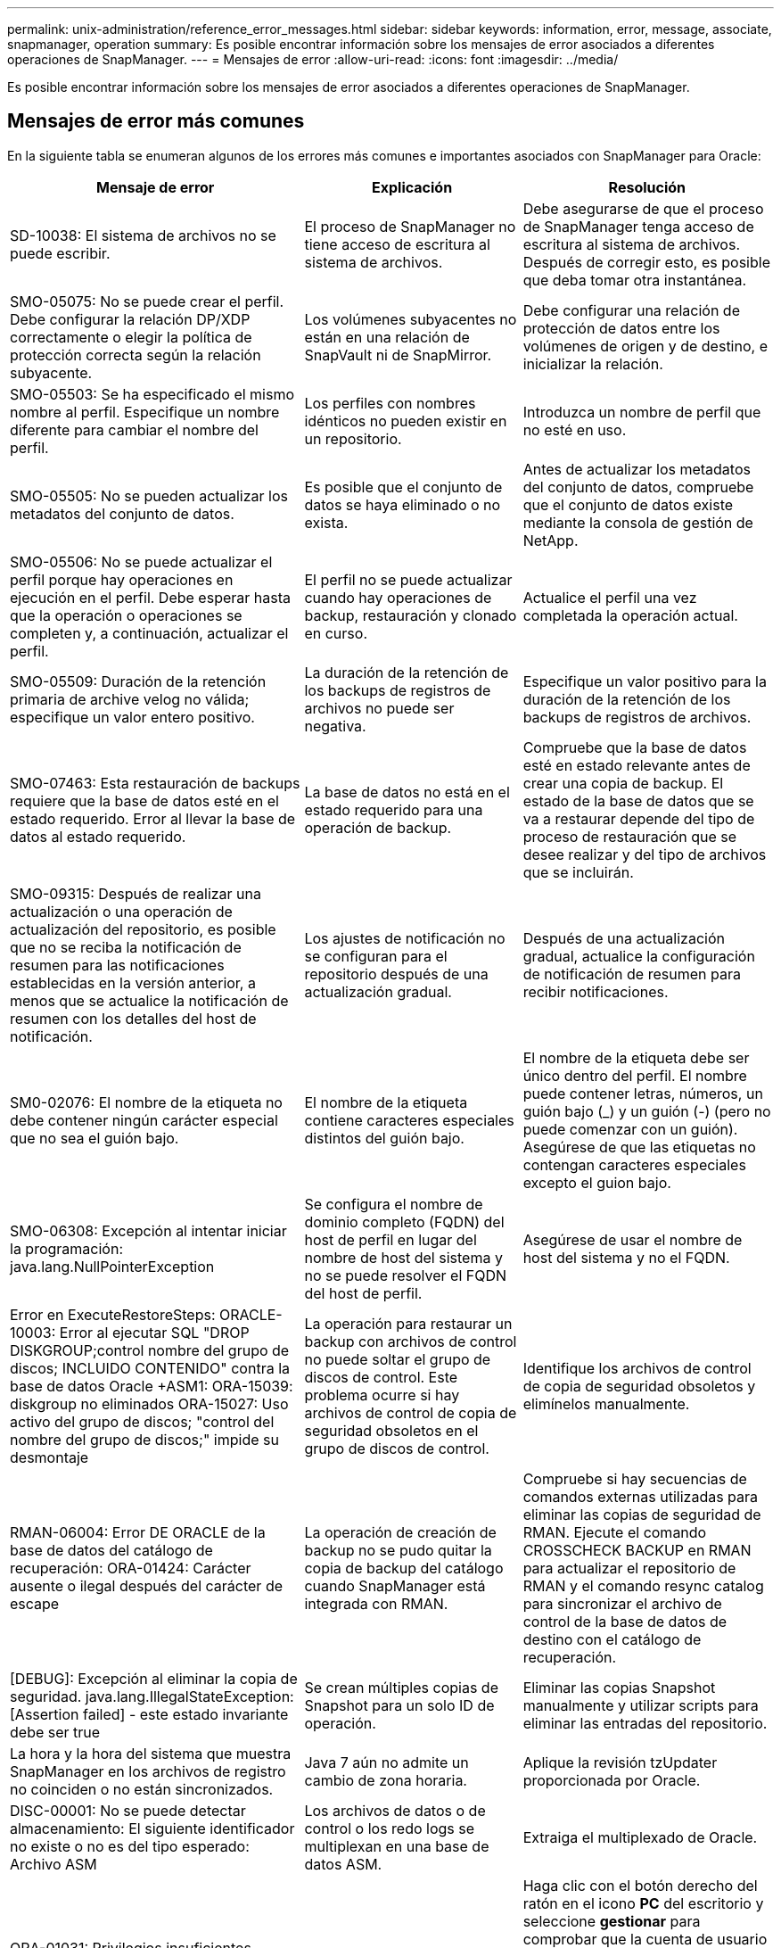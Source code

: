 ---
permalink: unix-administration/reference_error_messages.html 
sidebar: sidebar 
keywords: information, error, message, associate, snapmanager, operation 
summary: Es posible encontrar información sobre los mensajes de error asociados a diferentes operaciones de SnapManager. 
---
= Mensajes de error
:allow-uri-read: 
:icons: font
:imagesdir: ../media/


[role="lead"]
Es posible encontrar información sobre los mensajes de error asociados a diferentes operaciones de SnapManager.



== Mensajes de error más comunes

En la siguiente tabla se enumeran algunos de los errores más comunes e importantes asociados con SnapManager para Oracle:

|===
| Mensaje de error | Explicación | Resolución 


 a| 
SD-10038: El sistema de archivos no se puede escribir.
 a| 
El proceso de SnapManager no tiene acceso de escritura al sistema de archivos.
 a| 
Debe asegurarse de que el proceso de SnapManager tenga acceso de escritura al sistema de archivos. Después de corregir esto, es posible que deba tomar otra instantánea.



 a| 
SMO-05075: No se puede crear el perfil. Debe configurar la relación DP/XDP correctamente o elegir la política de protección correcta según la relación subyacente.
 a| 
Los volúmenes subyacentes no están en una relación de SnapVault ni de SnapMirror.
 a| 
Debe configurar una relación de protección de datos entre los volúmenes de origen y de destino, e inicializar la relación.



 a| 
SMO-05503: Se ha especificado el mismo nombre al perfil. Especifique un nombre diferente para cambiar el nombre del perfil.
 a| 
Los perfiles con nombres idénticos no pueden existir en un repositorio.
 a| 
Introduzca un nombre de perfil que no esté en uso.



 a| 
SMO-05505: No se pueden actualizar los metadatos del conjunto de datos.
 a| 
Es posible que el conjunto de datos se haya eliminado o no exista.
 a| 
Antes de actualizar los metadatos del conjunto de datos, compruebe que el conjunto de datos existe mediante la consola de gestión de NetApp.



 a| 
SMO-05506: No se puede actualizar el perfil porque hay operaciones en ejecución en el perfil. Debe esperar hasta que la operación o operaciones se completen y, a continuación, actualizar el perfil.
 a| 
El perfil no se puede actualizar cuando hay operaciones de backup, restauración y clonado en curso.
 a| 
Actualice el perfil una vez completada la operación actual.



 a| 
SMO-05509: Duración de la retención primaria de archive velog no válida; especifique un valor entero positivo.
 a| 
La duración de la retención de los backups de registros de archivos no puede ser negativa.
 a| 
Especifique un valor positivo para la duración de la retención de los backups de registros de archivos.



 a| 
SMO-07463: Esta restauración de backups requiere que la base de datos esté en el estado requerido. Error al llevar la base de datos al estado requerido.
 a| 
La base de datos no está en el estado requerido para una operación de backup.
 a| 
Compruebe que la base de datos esté en estado relevante antes de crear una copia de backup. El estado de la base de datos que se va a restaurar depende del tipo de proceso de restauración que se desee realizar y del tipo de archivos que se incluirán.



 a| 
SMO-09315: Después de realizar una actualización o una operación de actualización del repositorio, es posible que no se reciba la notificación de resumen para las notificaciones establecidas en la versión anterior, a menos que se actualice la notificación de resumen con los detalles del host de notificación.
 a| 
Los ajustes de notificación no se configuran para el repositorio después de una actualización gradual.
 a| 
Después de una actualización gradual, actualice la configuración de notificación de resumen para recibir notificaciones.



 a| 
SM0-02076: El nombre de la etiqueta no debe contener ningún carácter especial que no sea el guión bajo.
 a| 
El nombre de la etiqueta contiene caracteres especiales distintos del guión bajo.
 a| 
El nombre de la etiqueta debe ser único dentro del perfil. El nombre puede contener letras, números, un guión bajo (_) y un guión (-) (pero no puede comenzar con un guión). Asegúrese de que las etiquetas no contengan caracteres especiales excepto el guion bajo.



 a| 
SMO-06308: Excepción al intentar iniciar la programación: java.lang.NullPointerException
 a| 
Se configura el nombre de dominio completo (FQDN) del host de perfil en lugar del nombre de host del sistema y no se puede resolver el FQDN del host de perfil.
 a| 
Asegúrese de usar el nombre de host del sistema y no el FQDN.



 a| 
Error en ExecuteRestoreSteps: ORACLE-10003: Error al ejecutar SQL "DROP DISKGROUP;control nombre del grupo de discos; INCLUIDO CONTENIDO" contra la base de datos Oracle +ASM1: ORA-15039: diskgroup no eliminados ORA-15027: Uso activo del grupo de discos; "control del nombre del grupo de discos;" impide su desmontaje
 a| 
La operación para restaurar un backup con archivos de control no puede soltar el grupo de discos de control. Este problema ocurre si hay archivos de control de copia de seguridad obsoletos en el grupo de discos de control.
 a| 
Identifique los archivos de control de copia de seguridad obsoletos y elimínelos manualmente.



 a| 
RMAN-06004: Error DE ORACLE de la base de datos del catálogo de recuperación: ORA-01424: Carácter ausente o ilegal después del carácter de escape
 a| 
La operación de creación de backup no se pudo quitar la copia de backup del catálogo cuando SnapManager está integrada con RMAN.
 a| 
Compruebe si hay secuencias de comandos externas utilizadas para eliminar las copias de seguridad de RMAN. Ejecute el comando CROSSCHECK BACKUP en RMAN para actualizar el repositorio de RMAN y el comando resync catalog para sincronizar el archivo de control de la base de datos de destino con el catálogo de recuperación.



 a| 
[DEBUG]: Excepción al eliminar la copia de seguridad. java.lang.IllegalStateException: [Assertion failed] - este estado invariante debe ser true
 a| 
Se crean múltiples copias de Snapshot para un solo ID de operación.
 a| 
Eliminar las copias Snapshot manualmente y utilizar scripts para eliminar las entradas del repositorio.



 a| 
La hora y la hora del sistema que muestra SnapManager en los archivos de registro no coinciden o no están sincronizados.
 a| 
Java 7 aún no admite un cambio de zona horaria.
 a| 
Aplique la revisión tzUpdater proporcionada por Oracle.



 a| 
DISC-00001: No se puede detectar almacenamiento: El siguiente identificador no existe o no es del tipo esperado: Archivo ASM
 a| 
Los archivos de datos o de control o los redo logs se multiplexan en una base de datos ASM.
 a| 
Extraiga el multiplexado de Oracle.



 a| 
ORA-01031: Privilegios insuficientes. Compruebe que el servicio Windows de SnapManager está configurado para ejecutarse como usuario con los privilegios correctos y que el usuario está incluido en el grupo ORA_DBA.
 a| 
No tiene privilegios suficientes en SnapManager. La cuenta de servicio de SnapManager no forma parte del grupo ORA_DBA.
 a| 
Haga clic con el botón derecho del ratón en el icono *PC* del escritorio y seleccione *gestionar* para comprobar que la cuenta de usuario del servicio SnapManager forma parte del grupo ORA_DBA. Compruebe los usuarios y grupos locales y asegúrese de que la cuenta forma parte del grupo ORA_DBA. Si el usuario es el administrador local, asegúrese de que el usuario está en el grupo en lugar del administrador del dominio.



 a| 
0001-CON-10002: Los discos ASM conectados con rutas <paths> no fueron detectados por la instancia de ASM <asm_instance_sid>. Verifique que el parámetro ASM_DISKSTRING y los permisos del sistema de archivos permiten detectar estas rutas.
 a| 
Los discos ASM se conectaron al host, pero la instancia de ASM no puede detectarlos.
 a| 
Si se está utilizando ASM sobre NFS, asegúrese de que el parámetro ASM_DISKSTRING para la instancia de ASM incluye los archivos de disco de ASM. Por ejemplo, si el error indica: smo/mnt/<dir_name>/<disk_name>, agregue /smo/mnt/*/* a asm_diskstring.



 a| 
0001-DS-10021: No se puede establecer la política de protección del conjunto de datos <dataset-name> en <new-protection-policy> porque la política de protección ya está configurada en <old-protection-policy>. Utilice Protection Manager para cambiar la política de protección
 a| 
Una vez establecida la política de protección de un conjunto de datos, SnapManager no le permitirá cambiar la política de protección, ya que puede requerir volver a alinear las relaciones de base y provocar la pérdida de backups existentes en el almacenamiento secundario.
 a| 
Actualice la política de protección mediante la consola de gestión de Protection Manager, que proporciona más opciones para migrar de una política de protección a otra.



 a| 
0001-SD-10028: Error SnapDrive (id:2618 code:102) no se puede detectar el dispositivo asociado a "lun_path". Si se utiliza la multivía, es posible que se produzca un error de configuración de multivía. Verifique la configuración e inténtelo de nuevo.
 a| 
El host no puede detectar las LUN creadas en los sistemas de almacenamiento.
 a| 
Asegúrese de que el protocolo de transporte está correctamente instalado y configurado. Asegúrese de que SnapDrive pueda crear y detectar una LUN en el sistema de almacenamiento.



 a| 
0001-SD-10028: Error de SnapDrive (ID:2836 código:110) error al adquirir el bloqueo del conjunto de datos en el volumen "Storage name":"temp_volume_name"
 a| 
Se intentó restaurar con el método de almacenamiento indirecto y el volumen temporal especificado no existe en el almacenamiento primario.
 a| 
Cree un volumen temporal en el almacenamiento primario. O bien, especifique el nombre correcto del volumen si ya se ha creado un volumen temporal.



 a| 
0001-SMO-02016: Es posible que haya habido tablas externas en la base de datos de las que no se ha realizado un backup como parte de esta operación de backup (ya que la base de datos no estaba ABIERTA durante esta copia de seguridad ALL_EXTERNAL_LOCATIONS no se pudo consultar para determinar si existen tablas externas o no).
 a| 
SnapManager no realiza copias de seguridad de tablas externas (por ejemplo, tablas que no están almacenadas en archivos .dbf). Este problema se produce porque la base de datos no estaba abierta durante el backup, SnapManager no puede determinar si se están utilizando tablas externas.
 a| 
Puede haber tablas externas en la base de datos que no se incluyeron en un backup como parte de esta operación (porque la base de datos no estaba abierta durante el backup).



 a| 
0001-SMO-11027: No se pueden clonar o montar snapshots desde el almacenamiento secundario porque las snapshots están ocupadas. Intente clonar o montar a partir de un backup más antiguo.
 a| 
Intentó crear una clonación o montar copias Snapshot a partir del almacenamiento secundario del backup protegido más reciente.
 a| 
Clone o monte desde un backup anterior.



 a| 
0001-SMO-12346: No se pueden enumerar las políticas de protección porque el producto Protection Manager no está instalado o SnapDrive no está configurado para utilizarlo. Instale Protection Manager y/o configure SnapDrive...
 a| 
Se intentó enumerar las políticas de protección en un sistema donde SnapDrive no se configuró para usar Protection Manager.
 a| 
Instale Protection Manager y configure SnapDrive para que use Protection Manager.



 a| 
0001-SMO-13032: No se puede realizar la operación: Eliminación de backups. Causa raíz: 0001-SMO-02039: No se puede eliminar el backup del conjunto de datos: SD-10028: Error de SnapDrive (id:2406 código:102) no se pudo eliminar el ID de backup: "Backup_id" para el conjunto de datos, error(23410):Snapshot "snapshot_name" en el volumen "volume_name" está ocupado.
 a| 
Intentó liberar o eliminar el backup protegido más reciente o un backup que contiene copias de Snapshot que son bases de referencia en una relación de mirroring.
 a| 
Libere o elimine el backup protegido.



 a| 
0002-332 error de administrador: No se ha podido comprobar SD.snapshot.Clone el acceso al volumen "volume_name" del nombre de usuario de usuario en los servidores de Operations Manager "dfm_Server". Motivo: El recurso especificado no es válido. No se puede encontrar su ID en Operations Manager Server "dfm_Server"
 a| 
No se han configurado los privilegios de acceso adecuados y los roles.
 a| 
Defina los privilegios de acceso o los roles para los usuarios que intentan ejecutar el comando.



 a| 
[WARN] FLOW-11011: Operación cancelada [ERROR] FLOW-11008: Error de operación: Error de operación: Espacio de pila Java.
 a| 
Hay más archivos de registro de archivos en la base de datos que el máximo permitido.
 a| 
. Desplácese hasta el directorio de instalación de SnapManager.
. Abra el archivo Launch-java.
. Aumente el valor de `java -Xmx160m` Parámetro Java heap space . Por ejemplo, puede modificar el valor del valor predeterminado de 160 m a 200 m. `java -Xmx200m`.




 a| 
SD-10028: Error de SnapDrive (id:2868 code:102) no se pudo encontrar la instantánea remota ni el qtree remoto.
 a| 
SnapManager muestra los backups como protegidos aunque el trabajo de protección de Protection Manager solo se haya realizado correctamente parcialmente. Esta condición ocurre cuando la conformidad del conjunto de datos está en curso (cuando las Snapshot básicas se están reflejando).
 a| 
Realizar un nuevo backup tras el conjunto de datos conforme a las exigencias.



 a| 
SMO-21019: No se pudo realizar la poda del registro de archivo para el destino: "/mnt/destination_name/" con el motivo: "ORACLE-00101: Error al ejecutar el comando de RMAN: [DELETE NOPROMET ARCHIVELOG '/mnt/destination_name/']
 a| 
La eliminación del registro de archivo falla en uno de los destinos. En este caso, SnapManager continúa depurando los archivos de registro de archivos de los otros destinos. Si algún archivo se elimina manualmente del sistema de archivos activo, RMAN no puede hacer una copia de los archivos de registro de archivos de ese destino.
 a| 
Conéctese a RMAN desde el host SnapManager. Ejecute el comando CROSSCHECK ARCHIVELOG ALL de RMAN y vuelva a realizar la operación de eliminación en los archivos de registro de archivos.



 a| 
SMO-13032: No se puede realizar la operación: Archive log Prune. Causa raíz: Excepción de RMAN: ORACLE-00101: Error al ejecutar el comando RMAN.
 a| 
Los archivos de registro de archivos se eliminan manualmente de los destinos de registro de archivos.
 a| 
Conéctese a RMAN desde el host SnapManager. Ejecute el comando CROSSCHECK ARCHIVELOG ALL de RMAN y vuelva a realizar la operación de eliminación en los archivos de registro de archivos.



 a| 
No se puede analizar la salida del shell: (java.util.regex.Matcher[pattern=Command Complete. Region=0,18 lastmatch=]) no coincide (name:backup_script) no se puede analizar la salida del shell: (java.util.regex.Matcher[pattern=Command complete. region=0,25 lastmatch=]) no coincide (description:script backup)

No se puede analizar la salida del shell: (java.util.regex.Matcher[pattern=Command Complete. region=0,9 lastmatch=]) no coincide (timeout:0)
 a| 
Las variables de entorno no se definen correctamente en los scripts previos o posteriores a las tareas.
 a| 
Compruebe si las secuencias de comandos previas o posteriores a las tareas siguen la estructura del complemento SnapManager estándar. Para obtener información adicional sobre el uso de las variables de entorno en el script, consulte xref:concept_operations_in_task_scripts.adoc[Operaciones en scripts de tareas].



 a| 
ORA-01450: Se ha superado la longitud máxima de la llave (6398).
 a| 
Cuando se realiza una actualización de SnapManager 3.2 para Oracle a SnapManager 3.3 para Oracle, la operación de actualización se produce un error con este mensaje de error. Este problema puede ocurrir debido a uno de los siguientes motivos:

* El tamaño de bloque del tablespace en el que existe el repositorio es inferior a 8k.
* El parámetro nls_length_semántica se establece en char.

 a| 
Debe asignar los valores a los siguientes parámetros:

* block_size=8192
* nls_length=byte


Después de modificar los valores de los parámetros, debe reiniciar la base de datos.

Para obtener más información, consulte el artículo 2017632 de la base de conocimientos.

|===


== Mensajes de error asociados con el proceso de copia de seguridad de la base de datos (serie 2000)

En la siguiente tabla se enumeran los errores comunes asociados al proceso de copia de seguridad de la base de datos:

|===


| Mensaje de error | Explicación | Resolución 


 a| 
SMO-02066: No es posible eliminar ni liberar los "registros de datos" del backup de registros de archivo, ya que el backup está asociado a los "registros de datos" del backup de datos.
 a| 
La copia de seguridad del registro de archivos se realiza junto con la copia de seguridad de los archivos de datos y se intentó eliminar el backup del registro de archivos.
 a| 
Utilice la opción -force para eliminar o liberar el backup.



 a| 
SMO-02067: No se puede eliminar ni liberar los "registros de datos" del backup de registros de archivo, ya que el backup está asociado a los "registros de datos" del backup de datos y se encuentra dentro de la duración de retención asignada.
 a| 
El backup de registros de archivos se asocia con el backup de la base de datos y se encuentra dentro del período de retención, y se intentó eliminar el backup de registros de archivos.
 a| 
Utilice la opción -force para eliminar o liberar el backup.



 a| 
SMO-07142: Registros archivados excluidos debido al patrón de exclusión <exclusion>.
 a| 
Se excluyen algunos archivos de registro de archivos durante la operación de creación de perfiles o creación de copias de seguridad.
 a| 
No se requiere ninguna acción.



 a| 
SMO-07155: Los archivos de registro archivados de <count> no existen en el sistema de archivos activo. Estos archivos de registro archivados no se incluirán en la copia de seguridad.
 a| 
Los archivos de registro de archivos no existen en el sistema de archivos activo durante la operación de creación de perfiles o de creación de backup. Estos archivos de registro archivados no se incluyen en la copia de seguridad.
 a| 
No se requiere ninguna acción.



 a| 
SMO-07148: Los archivos de registro archivados no están disponibles.
 a| 
No se crean archivos de registro de archivos para la base de datos actual durante la operación de creación de perfiles o creación de backups.
 a| 
No se requiere ninguna acción.



 a| 
SMO-07150: No se encuentran los archivos de registro archivados.
 a| 
Faltan todos los archivos de registro de archivos del sistema de archivos o se excluyen durante la operación de creación de perfiles o creación de copia de seguridad.
 a| 
No se requiere ninguna acción.



 a| 
SMO-13032: No se puede realizar la operación: Crear un backup. Causa raíz: ORACLE-20001: Error al intentar cambiar el estado A ABIERTO para la instancia de base de datos dfcln1: ORACLE-20004: Esperando poder abrir la base de datos sin la opción RESETLOGS, pero oracle está informando de que la base de datos necesita abrirse con la opción RESETLOGS. Para evitar que se restableciendo inesperadamente los registros, el proceso no continuará. Asegúrese de que la base de datos se puede abrir sin la opción RESETLOGS e inténtelo de nuevo.
 a| 
Se intenta realizar una copia de seguridad de la base de datos clonada que se creó con la opción -no-resetlogs. La base de datos clonada no es una base de datos completa. Sin embargo, es posible realizar operaciones de SnapManager, como crear perfiles y backups, dividir clones, etc. con la base de datos clonada, pero se produce un error en las operaciones de SnapManager debido a que la base de datos clonada no se configura como una base de datos completa.
 a| 
Recuperar la base de datos clonada o convertir la base de datos a una base de datos de Data Guard en espera.

|===


== Errores de protección de datos

En la siguiente tabla se muestran los errores comunes asociados con la protección de datos:

|===


| Mensaje de error | Explicación | Resolución 


 a| 
Se solicita la protección de backup, pero el perfil de base de datos no tiene una política de protección. Actualice la política de protección en el perfil de la base de datos o no utilice la opción "proteger" al crear backups.
 a| 
Se intenta crear un backup con protección en el almacenamiento secundario; sin embargo, el perfil asociado a este backup no tiene una política de protección especificada.
 a| 
Edite el perfil y seleccione una política de protección. Vuelva a crear el backup.



 a| 
No se puede eliminar el perfil porque la protección de datos está habilitada, pero Protection Manager no está disponible temporalmente. Inténtelo de nuevo más tarde, por favor.
 a| 
Se intenta eliminar un perfil que tiene la protección habilitada; sin embargo, Protection Manager no está disponible.
 a| 
Asegúrese de que los backups adecuados se almacenen en el almacenamiento primario o secundario. Desactive la protección en el perfil. Cuando Protection Manager esté disponible de nuevo, vuelva al perfil y elimínelo.



 a| 
No se puede enumerar las políticas de protección porque Protection Manager no está disponible temporalmente. Inténtelo de nuevo más tarde, por favor.
 a| 
Al configurar el perfil de backup, debe habilitar la protección en el backup para que el backup se almacene en el almacenamiento secundario. Sin embargo, SnapManager no puede recuperar las políticas de protección de la consola de gestión de Protection Manager.
 a| 
Desactive la protección en el perfil temporalmente. Continúe creando un nuevo perfil o actualizando un perfil existente. Cuando Protection Manager esté disponible de nuevo, vuelva al perfil.



 a| 
No se pueden enumerar las políticas de protección porque el producto Protection Manager no está instalado o SnapDrive no está configurado para utilizarlo. Instale Protection Manager o configure SnapDrive.
 a| 
Al configurar el perfil de backup, debe habilitar la protección en el backup para que el backup se almacene en el almacenamiento secundario. Sin embargo, SnapManager no puede recuperar las políticas de protección de la Consola de gestión de Protection Manager. Protection Manager no está instalado o SnapDrive no está configurado.
 a| 
Instale Protection Manager. Configure SnapDrive.

Vuelva al perfil, vuelva a activar la protección y seleccione las políticas de protección disponibles en la consola de gestión de Protection Manager.



 a| 
No se puede establecer la política de protección porque Protection Manager no está disponible temporalmente. Inténtelo de nuevo más tarde, por favor.
 a| 
Al configurar el perfil de backup, debe habilitar la protección en el backup para que el backup se almacene en el almacenamiento secundario. Sin embargo, SnapManager no puede recuperar las políticas de protección de la Consola de gestión de Protection Manager.
 a| 
Desactive la protección en el perfil temporalmente. Continúe creando o actualizando el perfil. Cuando la Consola de administración de Protection Manager esté disponible, vuelva al perfil.



 a| 
Creación de un nuevo conjunto de datos <dataset_name> para base de datos <dbname> en la <host> del host.
 a| 
Ha intentado crear un perfil de copia de seguridad. SnapManager crea un conjunto de datos para este perfil.
 a| 
No es necesario realizar ninguna acción.



 a| 
La protección de datos no está disponible porque Protection Manager no está instalado.
 a| 
Al configurar el perfil de backup, se intentó habilitar la protección en el backup para que el backup se almacenara en el almacenamiento secundario. Sin embargo, SnapManager no puede acceder a las políticas de protección desde la consola de gestión de Protection Manager. Protection Manager no está instalado.
 a| 
Instale Protection Manager.



 a| 
Se ha eliminado el <dataset_name> de conjunto de datos para esta base de datos.
 a| 
Ha eliminado un perfil. SnapManager eliminará el conjunto de datos asociado.
 a| 
No es necesario realizar ninguna acción.



 a| 
La eliminación de perfiles con protección habilitada y Protection Manager ya no está configurada. Eliminar perfil de SnapManager pero no limpiar conjunto de datos en Protection Manager.
 a| 
Se intentó eliminar un perfil que tiene la protección habilitada; sin embargo, Protection Manager ya no está instalado o ya no está configurado o ha caducado. SnapManager eliminará el perfil, pero no el conjunto de datos del perfil de la consola de gestión de Protection Manager.
 a| 
Vuelva a instalar o vuelva a configurar Protection Manager. Vuelva al perfil y elimínelo.



 a| 
Clase de retención no válida. Use el término «ayuda de smo» para ver una lista de las clases de retención disponibles.
 a| 
Al configurar la directiva de retención, intentó utilizar una clase de retención no válida.
 a| 
Crear una lista de clases de retención válidas introduciendo este comando: SMO ayuda a backup

Actualice la directiva de retención con una de las clases disponibles.



 a| 
La política de protección especificada no está disponible. Use «lista de normativas de protección de smo» para ver una lista de las normativas de protección disponibles.
 a| 
Al configurar el perfil, debe habilitar la protección e introducir una política de protección que no esté disponible.
 a| 
Identifique las políticas de protección disponibles introduciendo el siguiente comando: Lista de políticas de protección de smo



 a| 
Utilizar el conjunto de datos existente <dataset_name> para Database <dbname> en el <host> del host, dado que el conjunto de datos ya existía.
 a| 
Intentó crear un perfil; sin embargo, el conjunto de datos para el mismo perfil de base de datos ya existe.
 a| 
Compruebe las opciones del perfil existente y asegúrese de que coinciden con lo que necesita en el nuevo perfil.



 a| 
Utilizar el conjunto de datos existente <dataset_name> para la base de datos RAC <dbname> desde el perfil <profile_name> para la misma base de datos de RAC ya existe, por ejemplo, <SID> en la <hostname> del host.
 a| 
Intentó crear un perfil para una base de datos RAC; sin embargo, el conjunto de datos para el mismo perfil de base de datos RAC ya existe.
 a| 
Compruebe las opciones del perfil existente y asegúrese de que coinciden con lo que necesita en el nuevo perfil.



 a| 
El conjunto de datos <dataset_name> con la política de protección <existing_policy_name> ya existe para esta base de datos. Especificó la política de protección <new_policy_name>. La política de protección del conjunto de datos se modificará a <new_policy_name>. Puede cambiar la política de protección actualizando el perfil.
 a| 
Ha intentado crear un perfil con la protección activada y una política de protección seleccionada. Sin embargo, el conjunto de datos para el mismo perfil de base de datos ya existe, pero tiene una política de protección diferente. SnapManager usará la política recién especificada para el conjunto de datos existente.
 a| 
Revise esta política de protección y determine si esta es la política que desea usar para el conjunto de datos. Si no es así, edite el perfil y cambie la directiva.



 a| 
Protection Manager elimina los backups locales que ha creado SnapManager para Oracle
 a| 
La consola de gestión de Protection Manager elimina o libera los backups locales creados por SnapManager de acuerdo con la política de retención definida en Protection Manager. La clase de retención establecida para los backups locales no se considera mientras se eliminan o liberan los backups locales.cuando los backups locales se transfieren a un sistema de almacenamiento secundario, no se considera la clase de retención establecida para los backups locales en el sistema de almacenamiento primario. La clase de retención especificada en el programa de transferencia se asigna a la copia de seguridad remota.
 a| 
Ejecute el comando dfpm Dataset fix_smo desde el servidor Protection Manager cada vez que se crea un nuevo conjunto de datos.ahora los backups no se eliminan de acuerdo con la normativa de retención definida en la consola de gestión de Protection Manager.



 a| 
Ha seleccionado desactivar la protección para este perfil. Esto podría eliminar potencialmente el conjunto de datos asociado en Protection Manager y destruir las relaciones de replicación creadas para ese conjunto de datos. Tampoco podrá ejecutar operaciones de SnapManager, como restaurar o clonar backups secundarios o terciarios para este perfil. ¿Desea continuar (S/N)?
 a| 
Intentó deshabilitar la protección para un perfil protegido al actualizar el perfil desde la interfaz gráfica de usuario o la interfaz de línea de comandos de SnapManager. Puede deshabilitar la protección para el perfil mediante la opción -noProtect desde la interfaz de línea de comandos de SnapManager o desactivando la casilla de verificación *Directiva de protección de Protection Manager* en la ventana Propiedades de directivas de la interfaz gráfica de usuario de SnapManager. Cuando se deshabilita la protección para el perfil, SnapManager para Oracle elimina el conjunto de datos de la consola de gestión de Protection Manager, que cancela el registro de todas las copias de backup secundarias y terciarias asociadas con ese conjunto de datos.

Tras eliminar un conjunto de datos, todas las copias de backup secundarias y terciarias se huérfanas. Ni Protection Manager ni SnapManager para Oracle tienen la capacidad de acceder a esas copias de backup. Ya no es posible restaurar las copias de backup con SnapManager para Oracle.


NOTE: Se muestra el mismo mensaje de advertencia incluso cuando el perfil no está protegido.
 a| 
Este es un problema conocido en SnapManager para Oracle y el comportamiento esperado dentro de Protection Manager al destruir un conjunto de datos. No existe ninguna solución alternativa.los backups huérfanos deben gestionarse manualmente.

|===


== Mensajes de error asociados con el proceso de restauración (serie 3000)

En la siguiente tabla se muestran los errores comunes asociados con el proceso de restauración:

|===


| Mensaje de error | Explicación | Resolución 


 a| 
SMO-03031:Restore especifica para restaurar el <variable> de backup, pues los recursos de almacenamiento para el backup ya se han liberado.
 a| 
Intentó restaurar una copia de seguridad que tiene liberados sus recursos de almacenamiento sin especificar una especificación de restauración.
 a| 
Especifique una especificación de restauración.



 a| 
SMO-03032:Restore especificación debe contener asignaciones para los archivos que restaurar, pues los recursos de almacenamiento del backup ya se han liberado. Los archivos que necesitan asignaciones son: <variable> desde instantáneas: <variable>
 a| 
Intentó restaurar una copia de seguridad que tiene liberados sus recursos de almacenamiento junto con una especificación de restauración que no contiene la asignación de todos los archivos que se van a restaurar.
 a| 
Corrija el archivo de especificación de restauración de modo que las asignaciones coincidan con los archivos que se van a restaurar.



 a| 
ORACLE-30028: No se puede volcar el <filename> del archivo de registro. Es posible que el archivo esté ausente/inaccesible/dañado. Este archivo de registro no se utilizará para la recuperación.
 a| 
Los archivos redo log en línea o los archivos archive log no se pueden utilizar para la recuperación.este error se produce debido a los siguientes motivos:

* Los archivos redo log en línea o los archivos archive log mencionados en el mensaje de error no tienen números de cambio suficientes para solicitar la recuperación. Esto ocurre cuando la base de datos está en línea sin ninguna transacción. Los archivos redo log o archive log no tienen ningún número de cambio válido que se pueda aplicar para la recuperación.
* El archivo redo log en línea o el archivo archive log mencionado en el mensaje de error no tiene suficientes privilegios de acceso para Oracle.
* El archivo redo log en línea o el archivo de registro archivado mencionado en el mensaje de error están dañados y Oracle no puede leerlos.
* El archivo redo log en línea o el archivo de registro archivado mencionado en el mensaje de error no se encuentra en la ruta de acceso mencionada.

 a| 
Si el archivo mencionado en el mensaje de error es un archivo de registro archivado y si ha proporcionado manualmente para la recuperación, asegúrese de que el archivo tiene permisos de acceso completo a Oracle.incluso si el archivo tiene permisos completos, y el mensaje continúa, el archivo de registro de archivo no tiene ningún número de cambio que se aplicará para la recuperación, y este mensaje puede ignorarse.



 a| 
SMO-03038: No se puede restaurar desde el almacenamiento secundario porque los recursos de almacenamiento siguen existiendo en el volumen primario. Restaure desde el primario.
 a| 
Intentó restaurar desde el almacenamiento secundario, pero existen copias Snapshot en el almacenamiento primario.
 a| 
Restaure siempre desde el principal si el backup no se ha liberado.



 a| 
SM0-03054: Montaje del arco de respaldo para alimentar archivvelogs. DS-10001: Puntos de montaje de conexión. [ERROR] FLOW-11019: Error en ExecuteConnectionSteps: SD-10028: Error de SnapDrive (id:2618 code:305). No se han podido eliminar los siguientes archivos. Es posible que los volúmenes correspondientes sean de solo lectura. Vuelva a intentar el comando con snapshots antiguas.[ERROR] FLOW-11010: Operación que realiza la transición para cancelar debido a un fallo anterior.
 a| 
Durante la recuperación, SnapManager intenta montar el backup más reciente del sistema secundario para alimentar los archivos de registro de archivos desde el secundario. Sin embargo, si hay otros backups, la recuperación puede tener éxito. Sin embargo, si no hay otros backups, es posible que se produzca un error en la recuperación.
 a| 
No elimine los backups más recientes del almacenamiento primario, por lo que SnapManager puede utilizar el backup principal para la recuperación.

|===


== Mensajes de error asociados con el proceso de clonación (serie 4000)

En la siguiente tabla se muestran los errores comunes asociados con el proceso de clonación:

|===


| Mensaje de error | Explicación | Resolución 


 a| 
SMO-04133: El destino de volcado no debe existir
 a| 
Se está utilizando SnapManager para crear nuevos clones; sin embargo, los destinos de volcado que usará el nuevo clon ya existen. SnapManager no puede crear un clon si existen destinos de volcado.
 a| 
Quite o cambie el nombre de los destinos de volcado antiguos antes de crear un clon.



 a| 
SMO-04908: No es un FlexClone.
 a| 
El clon es un clon LUN. Esto se aplica tanto a Data ONTAP 8.1 7-Mode como a Clustered Data ONTAP.
 a| 
SnapManager admite la división de clones únicamente en la tecnología FlexClone.



 a| 
SMO-04904: No se ejecuta ninguna operación de división de clones con split-idsplit_id
 a| 
El ID de la operación no es válido o no hay ninguna operación de división de clones en curso.
 a| 
Proporcione un ID de división o una etiqueta de división válidos para el estado de división de clones, resultados y operaciones de detención.



 a| 
SMO-04906: Se ha producido un error en la operación de detención de división de clones con split_id
 a| 
Se ha completado la operación de división.
 a| 
Compruebe si el proceso de división en curso mediante el comando clone split-status o clone split-result.



 a| 
SMO-13032: No se puede realizar la operación: Clone Create. Causa raíz: ORACLE-00001: Error al ejecutar SQL: [ALTER DATABASE OPEN RESETLOGS;]. El comando devolvió: ORA-38856: No se puede marcar la instancia UNNAMED_INSTANCE_2 (redo thread 2) como habilitada.
 a| 
Se produce un error en la creación del clon cuando se crea desde la base de datos en espera con la siguiente configuración:

* La base de datos primaria es una configuración de RAC y la base de datos en espera es independiente.
* El modo de espera se crea mediante RMAN para realizar una copia de seguridad de los archivos de datos.

 a| 
Añada el parámetro _no_recovery_through_resetlogs=TRUE en el archivo de especificación del clon antes de crearlo. Consulte la documentación de Oracle (ID 334899.1) para obtener información adicional. Asegúrese de tener el nombre de usuario y la contraseña de Oracle metalink.



 a| 
 a| 
No ha especificado un valor para un parámetro en el archivo de especificación del clon.
 a| 
Debe proporcionar un valor para el parámetro o eliminar ese parámetro si no es necesario en el archivo de especificación del clon.

|===


== Mensajes de error asociados con el proceso de gestión de perfiles (serie 5000)

En la siguiente tabla se muestran los errores comunes asociados con el proceso de clonación:

|===


| Mensaje de error | Explicación | Resolución 


 a| 
SMO-20600: No se ha encontrado el perfil "profile1" en el repositorio "repo_name". Ejecute "Profile SYNC" para actualizar las asignaciones de perfil a repositorio.
 a| 
La operación de volcado no se puede realizar cuando se produce un error al crear el perfil.
 a| 
Utilice el sistema de volcado.

|===


== Mensajes de error asociados con la liberación de recursos de backup (series de backups 6000)

En la siguiente tabla se muestran los errores comunes asociados con las tareas de backup:

|===


| Mensaje de error | Explicación | Resolución 


 a| 
SMO-06030: No se puede eliminar el backup porque está en uso: <variable>
 a| 
Se intentó realizar la operación de backup libre con comandos, cuando el backup está montado o tiene clones, o bien se Marca para que se conserve de forma ilimitada.
 a| 
Desmonte el backup o cambie la política de retención ilimitada. Si hay clones, elimínelos.



 a| 
SMO-06045: No se puede liberar el <variable> de backup porque los recursos de almacenamiento para el backup ya se han liberado
 a| 
Se intentó realizar la operación de backup libre con comandos, cuando ya se ha liberado el backup.
 a| 
No se puede liberar la copia de seguridad si ya se ha liberado.



 a| 
SMO-06047: Solo se pueden liberar los backups realizados correctamente. El estado de <ID> de backup es <status>.
 a| 
Se intentó realizar la operación de backup libre con comandos, cuando el estado del backup no es correcto.
 a| 
Vuelva a intentarlo después de realizar el backup correctamente.



 a| 
SMO-13082: No es posible realizar una operación de <variable> en la <ID> de backup porque se han liberado los recursos de almacenamiento para el backup.
 a| 
Con comandos, se intentó montar un backup con los recursos de almacenamiento liberados.
 a| 
No es posible montar, clonar o verificar un backup que tenga liberados sus recursos de almacenamiento.

|===


== Errores de interfaz de almacenamiento virtual (serie 8000 de interfaz de almacenamiento virtual)

La siguiente tabla muestra los errores comunes asociados con las tareas de interfaz de almacenamiento virtual:

|===


| Mensaje de error | Explicación | Resolución 


 a| 
Error de SMO-08017 al detectar almacenamiento para /.
 a| 
SnapManager intentó localizar recursos de almacenamiento pero encontró archivos de datos, archivos de control o registros en el directorio raíz/. Estos archivos deben residir en un subdirectorio. El sistema de archivos raíz puede ser un disco duro en su equipo local. SnapDrive no puede hacer copias snapshot en esta ubicación y SnapManager no puede realizar operaciones con estos archivos.
 a| 
Compruebe si los archivos de datos, los archivos de control o los registros de recuperación están en el directorio raíz. Si es así, muévalos a sus ubicaciones correctas o vuelva a crear archivos de control o redo logs en sus ubicaciones correctas. Por ejemplo: Mueva redo.log a /data/oracle/redo.log, donde /data/oracle es el punto de montaje.

|===


== Mensajes de error asociados con el proceso de actualización gradual (serie 9000)

En la siguiente tabla se muestran los errores comunes asociados con el proceso de actualización gradual:

|===


| Mensaje de error | Explicación | Resolución 


 a| 
SMO-09234: Los hosts siguientes no existen en el almacén antiguo. <hostnames>.
 a| 
Intentó realizar una actualización gradual de un host, que no existe en la versión de repositorio anterior.
 a| 
Compruebe si el host existe en el repositorio anterior con el comando Repository show-Repository de la versión anterior de la interfaz de línea de comandos de SnapManager.



 a| 
SMO-09255: Los hosts siguientes no existen en el nuevo almacén. <hostnames>.
 a| 
Intentó realizar la reversión de un host, que no existe en la versión del nuevo repositorio.
 a| 
Compruebe si el host existe en el nuevo repositorio con el comando Repository show-Repository de la versión posterior de la CLI de SnapManager.



 a| 
SMO-09256:Rollback no se admite, ya que existe un nuevo perfil <profilenames>.for the hosts <hostnames> especificados.
 a| 
Intentó revertir un host que contiene nuevos perfiles existentes en el repositorio. Sin embargo, estos perfiles no existían en el host de la versión anterior de SnapManager.
 a| 
Elimine nuevos perfiles en la versión posterior o actualizada de SnapManager antes de la reversión.



 a| 
SMO-09257:Rollback no se admite, ya que los backups <backupid> están montados en los nuevos hosts.
 a| 
Intentó revertir una versión posterior del host SnapManager que tiene backups montados. Estos backups no se montan en la versión anterior del host SnapManager.
 a| 
Desmonte los backups en la versión posterior del host SnapManager y, a continuación, realice la reversión.



 a| 
SMO-09258: No se admite la reversión, ya que los backups <backupid> se desasocian de los nuevos hosts.
 a| 
Ha intentado revertir una versión posterior del host SnapManager que tiene backups que se están desdesmontan.
 a| 
Monte los backups en la versión posterior del host SnapManager y, a continuación, ejecute la reversión.



 a| 
SMO-09298: No se puede actualizar este almacén porque ya tiene otros hosts en la versión superior. En su lugar, ejecute rollingupgrade para todos los hosts.
 a| 
Realizó una actualización gradual en un solo host y, después, actualizó el repositorio para ese host.
 a| 
Realice una actualización gradual en todos los hosts.



 a| 
SMO-09297: Se ha producido un error al habilitar las restricciones. El repositorio puede estar en estado incoherente. Se recomienda restaurar el backup del repositorio que haya tomado antes de la operación actual.
 a| 
Se intentó realizar una operación de reversión o actualización sucesiva si la base de datos del repositorio queda en estado incoherente.
 a| 
Restaurar el repositorio del que se ha hecho backup anteriormente.

|===


== Ejecución de operaciones (serie 12,000)

En la siguiente tabla se muestran los errores comunes asociados a las operaciones:

|===


| Mensaje de error | Explicación | Resolución 


 a| 
SMO-12347 [ERROR]: El servidor SnapManager no se ejecuta en la <host> del host y en la <port> de puertos. Ejecute este comando en un host que ejecuta el servidor SnapManager.
 a| 
Al configurar el perfil, debe introducir información sobre el host y el puerto. Sin embargo, SnapManager no puede realizar estas operaciones porque el servidor SnapManager no está en ejecución en el host y el puerto especificados.
 a| 
Introduzca el comando en un host que ejecuta el servidor SnapManager. Puede comprobar el puerto con el comando lsnrctl status y ver el puerto en el que se ejecuta la base de datos. Si es necesario, cambie el puerto del comando backup.

|===


== Ejecución de componentes de proceso (serie 13,000)

En la siguiente tabla se muestran los errores comunes asociados con el componente de proceso de SnapManager:

|===


| Mensaje de error | Explicación | Resolución 


 a| 
SMO-13083: El patrón de Snapname con el valor "x" contiene caracteres que no son letras, números, guion bajo, guion y llaves.
 a| 
Al crear un perfil, ha personalizado el patrón de Snapname; sin embargo, ha incluido caracteres especiales que no están permitidos.
 a| 
Quite caracteres especiales que no sean letras, números, guion bajo, guion y corchetes.



 a| 
SMO-13084: El patrón de Snapname con el valor "x" no contiene el mismo número de llaves izquierda o derecha.
 a| 
Al crear un perfil, ha personalizado el patrón de Snapname; sin embargo, las llaves izquierda y derecha no coinciden.
 a| 
Introduzca los corchetes de apertura y cierre coincidentes en el patrón de Snapname.



 a| 
SMO-13085: El patrón de Snapname con el valor "x" contiene un nombre de variable no válido de "y".
 a| 
Al crear un perfil, ha personalizado el patrón de Snapname; sin embargo, ha incluido una variable que no está permitida.
 a| 
Elimine la variable ofensor. Para ver una lista de variables aceptables, consulte xref:concept_snapshot_copy_naming.adoc[Nomenclatura de copias Snapshot].



 a| 
El patrón de Snapname de SMO-13086 con el valor "x" debe contener la variable "smid".
 a| 
Al crear un perfil, ha personalizado el patrón Snapname; sin embargo, ha omitido la variable smid necesaria.
 a| 
Inserte la variable smid necesaria.



 a| 
SMO-13902: Error al iniciar la división del clon.
 a| 
Puede haber varios motivos para este error:

* No hay espacio en el volumen.
* SnapDrive no está en ejecución.
* El clon puede ser un clon de la LUN.
* El volumen de FlexVol tiene copias snapshot restringidas.

 a| 
Compruebe el espacio disponible en el volumen con el comando clone Split-Estimate. Confirmar que el volumen FlexVol no tiene copias snapshot restringidas.



 a| 
SMO-13904: Error de resultado de división de clones.
 a| 
Esto podría deberse a un fallo en el SnapDrive o el sistema de almacenamiento.
 a| 
Intente trabajar con un clon nuevo.



 a| 
SMO-13906: Operación de división en ejecución para los clones etiqueta-clone o IDclone-id
 a| 
Intenta dividir un clon que ya está dividido.
 a| 
El clon ya está dividido y se eliminarán los metadatos relacionados con los clones.



 a| 
SMO-13907: Operación de división en ejecución para los clones etiqueta-clone o IDclone-id
 a| 
Está intentando dividir un clon que está en proceso de división.
 a| 
Debe esperar hasta que finalice la operación de división.

|===


== Mensajes de error asociados con utilidades de SnapManager (serie 14,000)

En la siguiente tabla se muestran los errores comunes asociados con las utilidades de SnapManager:

|===


| Mensaje de error | Explicación | Resolución 


 a| 
SMO-14501: El ID de correo no puede estar vacío.
 a| 
No ha introducido la dirección de correo electrónico.
 a| 
Introduzca una dirección de correo electrónico válida.



 a| 
SMO-14502: El asunto del correo no puede estar vacío.
 a| 
No ha introducido el asunto del correo electrónico.
 a| 
Introduzca el asunto del correo electrónico que corresponda.



 a| 
SMO-14506: El campo del servidor de correo no puede estar vacío.
 a| 
No se introdujo el nombre de host ni la dirección IP del servidor de correo electrónico.
 a| 
Introduzca el nombre de host o la dirección IP del servidor de correo válido.



 a| 
SMO-14507: El campo Puerto de correo no puede estar vacío.
 a| 
No ha introducido el número de puerto de correo electrónico.
 a| 
Introduzca el número de puerto del servidor de correo electrónico.



 a| 
SMO-14508: Del ID de correo no puede estar en blanco.
 a| 
No ha introducido la dirección de correo electrónico del remitente.
 a| 
Introduzca una dirección de correo electrónico del remitente válida.



 a| 
SMO-14509: El nombre de usuario no puede estar vacío.
 a| 
Habilitó la autenticación y no proporcionó el nombre de usuario.
 a| 
Introduzca el nombre de usuario de autenticación por correo electrónico.



 a| 
SMO-14510: La contraseña no puede estar vacía. Introduzca la contraseña.
 a| 
Habilitó la autenticación y no proporcionó la contraseña.
 a| 
Introduzca la contraseña de autenticación por correo electrónico.



 a| 
SMO-14550: Estado del correo electrónico: <success/failure>.
 a| 
El número de puerto, el servidor de correo o la dirección de correo electrónico del receptor no son válidos.
 a| 
Proporcione los valores adecuados durante la configuración del correo electrónico.



 a| 
SMO-14559: Error al enviar una notificación de correo electrónico: <error>.
 a| 
Esto podría deberse a un número de puerto no válido, a un servidor de correo no válido o a una dirección de correo del destinatario no válida.
 a| 
Proporcione los valores adecuados durante la configuración del correo electrónico.



 a| 
SMO-14560: Error de notificación: La configuración de la notificación no está disponible.
 a| 
Error en el envío de notificaciones porque la configuración de notificación no está disponible.
 a| 
Agregar configuración de notificación.



 a| 
SMO-14565: Formato de hora no válido. Introduzca el formato de hora en HH:mm.
 a| 
Introdujo la hora en un formato incorrecto.
 a| 
Introduzca la hora en el formato: hh:mm.



 a| 
SMO-14566: Valor de fecha no válido. El rango de fechas válido es 1-31.
 a| 
La fecha configurada es incorrecta.
 a| 
La fecha debe estar entre 1 y 31.



 a| 
SMO-14567: Valor del día no válido. El rango de días válido es de 1 a 7.
 a| 
El día configurado es incorrecto.
 a| 
Introduzca el intervalo de días del 1 al 7.



 a| 
SMO-14569: El servidor no pudo iniciar la programación de notificaciones de resumen.
 a| 
El servidor SnapManager se cerró por motivos desconocidos.
 a| 
Inicie el servidor SnapManager.



 a| 
SMO-14570: Notificación resumida no disponible.
 a| 
No ha configurado la notificación de resumen.
 a| 
Configure la notificación de resumen.



 a| 
SMO-14571: No se pueden habilitar las notificaciones de perfil y de resumen.
 a| 
Ha seleccionado las opciones de notificación de perfil y resumen.
 a| 
Habilite la notificación de perfil o la notificación de resumen.



 a| 
SMO-14572: Proporcione un éxito o una opción de fallo para las notificaciones.
 a| 
No ha habilitado las opciones de éxito o fallo.
 a| 
Debe seleccionar Success o Failure Option o both.

|===


== Mensajes de error comunes de SnapDrive para UNIX

En la siguiente tabla se muestran los errores comunes relacionados con SnapDrive para UNIX:

|===


| Mensaje de error | Explicación 


 a| 
0001-136 error de administrador: No se puede iniciar sesión en el archivador: <filer> establezca un nombre de usuario y/o una contraseña para <filer>
 a| 
Error de configuración inicial



 a| 
0001-382 error de administrador: Se ha producido un error en la detección multivía
 a| 
Error de detección de LUN



 a| 
0001-462 error de administrador: No se pudo desconfigurar la multivía para <LUN>: Spd5: No se puede detener el dispositivo. Dispositivo ocupado.
 a| 
Error de detección de LUN



 a| 
0001-476 error de administrador: No se puede detectar el dispositivo asociado...
 a| 
Error de detección de LUN



 a| 
0001-680 error de administrador: El SO del host requiere una actualización de los datos internos para permitir la creación o la conexión de la LUN. Use "SnapDrive config prepare lun" o actualice esta información manualmente...
 a| 
Error de detección de LUN



 a| 
0001-710 error de administrador: Error de actualización del SO de LUN...
 a| 
Error de detección de LUN



 a| 
0001-817 error de administrador: No se pudo crear el clon de volumen... : FlexClone no tiene licencia
 a| 
Error de configuración inicial



 a| 
0001-817 error de administrador: No se pudo crear el clon de volumen... : Error en la solicitud porque no se puede garantizar el espacio para el clon.
 a| 
Problema de espacio



 a| 
0001-878 error de administrador: No se ha encontrado el asistente de HBA. Los comandos que implican las LUN deben fallar.
 a| 
Error de detección de LUN



 a| 
SMO-12111: Error al ejecutar el comando SnapDrive "<comando SnapDrive>": <error de SnapDrive>
 a| 
Error genérico de SnapDrive para UNIX

|===
*Información relacionada*

xref:concept_snapshot_copy_naming.adoc[Nomenclatura de copias Snapshot]
